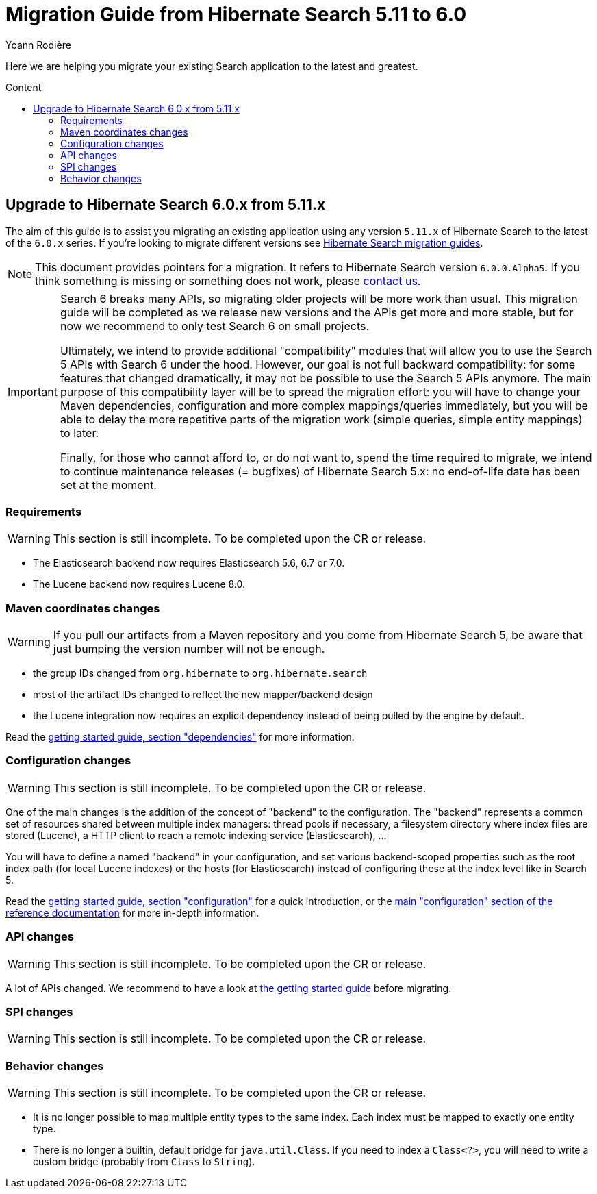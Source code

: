 = Migration Guide from Hibernate Search {from_version_short} to {to_version_short}
Yoann Rodière
:awestruct-layout: project-standard
:awestruct-project: search
:toc:
:toc-placement: preamble
:toc-title: Content
:to_version_short: 6.0
:from_version_short: 5.11
:reference_version_full: 6.0.0.Alpha5

Here we are helping you migrate your existing Search application to the latest and greatest.

== Upgrade to Hibernate Search {to_version_short}.x from {from_version_short}.x

The aim of this guide is to assist you migrating an existing application using any version `{from_version_short}.x` of Hibernate Search to the latest of the `{to_version_short}.x` series.
If you're looking to migrate different versions see link:/search/documentation/migrate[Hibernate Search migration guides].

NOTE: This document provides pointers for a migration.
It refers to Hibernate Search version `{reference_version_full}`. If you think something is missing or something does not work, please link:/community[contact us].

[IMPORTANT]
====
Search 6 breaks many APIs, so migrating older projects will be more work than usual.
This migration guide will be completed as we release new versions and the APIs get more and more stable,
but for now we recommend to only test Search 6 on small projects.

Ultimately, we intend to provide additional "compatibility" modules
that will allow you to use the Search 5 APIs with Search 6 under the hood.
However, our goal is not full backward compatibility: for some features that changed dramatically,
it may not be possible to use the Search 5 APIs anymore.
The main purpose of this compatibility layer will be to spread the migration effort:
you will have to change your Maven dependencies, configuration and more complex mappings/queries immediately,
but you will be able to delay the more repetitive parts of the migration work (simple queries, simple entity mappings)
to later.

Finally, for those who cannot afford to, or do not want to, spend the time required to migrate,
we intend to continue maintenance releases (= bugfixes) of Hibernate Search 5.x:
no end-of-life date has been set at the moment.
====

=== Requirements

WARNING: This section is still incomplete. To be completed upon the CR or release.

* The Elasticsearch backend now requires Elasticsearch 5.6, 6.7 or 7.0.
* The Lucene backend now requires Lucene 8.0.

=== Maven coordinates changes

WARNING: If you pull our artifacts from a Maven repository and you come from Hibernate Search 5,
be aware that just bumping the version number will not be enough.

* the group IDs changed from `org.hibernate` to `org.hibernate.search`
* most of the artifact IDs changed to reflect the new mapper/backend design
* the Lucene integration now requires an explicit dependency instead of being pulled by the engine by default.

Read the https://docs.jboss.org/hibernate/search/6.0/reference/en-US/html_single/#getting-started-dependencies[getting started guide, section "dependencies"]
for more information.

=== Configuration changes

WARNING: This section is still incomplete. To be completed upon the CR or release.

One of the main changes is the addition of the concept of "backend" to the configuration.
The "backend" represents a common set of resources shared between multiple index managers:
thread pools if necessary, a filesystem directory where index files are stored (Lucene),
a HTTP client to reach a remote indexing service (Elasticsearch), ...

You will have to define a named "backend" in your configuration,
and set various backend-scoped properties such as the root index path (for local Lucene indexes)
or the hosts (for Elasticsearch) instead of configuring these at the index level like in Search 5.

Read the https://docs.jboss.org/hibernate/search/6.0/reference/en-US/html_single/#getting-started-configuration[getting started guide, section "configuration"]
for a quick introduction,
or the https://docs.jboss.org/hibernate/search/6.0/reference/en-US/html_single/#configuration[main "configuration" section of the reference documentation]
for more in-depth information.

=== API changes

WARNING: This section is still incomplete. To be completed upon the CR or release.

A lot of APIs changed. We recommend to have a look at
https://docs.jboss.org/hibernate/search/6.0/reference/en-US/html_single/#getting-started[the getting started guide] before migrating.

=== SPI changes

WARNING: This section is still incomplete. To be completed upon the CR or release.

=== Behavior changes

WARNING: This section is still incomplete. To be completed upon the CR or release.

* It is no longer possible to map multiple entity types to the same index.
Each index must be mapped to exactly one entity type.
* There is no longer a builtin, default bridge for `java.util.Class`.
If you need to index a `Class<?>`, you will need to write a custom bridge
(probably from `Class` to `String`).
